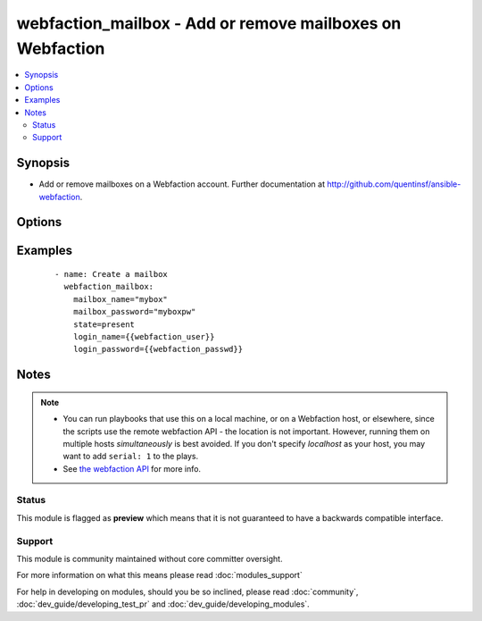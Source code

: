 .. _webfaction_mailbox:


webfaction_mailbox - Add or remove mailboxes on Webfaction
++++++++++++++++++++++++++++++++++++++++++++++++++++++++++

.. versionadded:: 2.0


.. contents::
   :local:
   :depth: 2


Synopsis
--------

* Add or remove mailboxes on a Webfaction account. Further documentation at http://github.com/quentinsf/ansible-webfaction.




Options
-------

.. raw:: html

    <table border=1 cellpadding=4>
    <tr>
    <th class="head">parameter</th>
    <th class="head">required</th>
    <th class="head">default</th>
    <th class="head">choices</th>
    <th class="head">comments</th>
    </tr>
                <tr><td>login_name<br/><div style="font-size: small;"></div></td>
    <td>yes</td>
    <td></td>
        <td></td>
        <td><div>The webfaction account to use</div>        </td></tr>
                <tr><td>login_password<br/><div style="font-size: small;"></div></td>
    <td>yes</td>
    <td></td>
        <td></td>
        <td><div>The webfaction password to use</div>        </td></tr>
                <tr><td>mailbox_name<br/><div style="font-size: small;"></div></td>
    <td>yes</td>
    <td></td>
        <td></td>
        <td><div>The name of the mailbox</div>        </td></tr>
                <tr><td>mailbox_password<br/><div style="font-size: small;"></div></td>
    <td>yes</td>
    <td></td>
        <td></td>
        <td><div>The password for the mailbox</div>        </td></tr>
                <tr><td>state<br/><div style="font-size: small;"></div></td>
    <td>no</td>
    <td>present</td>
        <td><ul><li>present</li><li>absent</li></ul></td>
        <td><div>Whether the mailbox should exist</div>        </td></tr>
        </table>
    </br>



Examples
--------

 ::

      - name: Create a mailbox
        webfaction_mailbox:
          mailbox_name="mybox"
          mailbox_password="myboxpw"
          state=present
          login_name={{webfaction_user}}
          login_password={{webfaction_passwd}}


Notes
-----

.. note::
    - You can run playbooks that use this on a local machine, or on a Webfaction host, or elsewhere, since the scripts use the remote webfaction API - the location is not important. However, running them on multiple hosts *simultaneously* is best avoided. If you don't specify *localhost* as your host, you may want to add ``serial: 1`` to the plays.
    - See `the webfaction API <http://docs.webfaction.com/xmlrpc-api/>`_ for more info.



Status
~~~~~~

This module is flagged as **preview** which means that it is not guaranteed to have a backwards compatible interface.


Support
~~~~~~~

This module is community maintained without core committer oversight.

For more information on what this means please read :doc:`modules_support`


For help in developing on modules, should you be so inclined, please read :doc:`community`, :doc:`dev_guide/developing_test_pr` and :doc:`dev_guide/developing_modules`.
